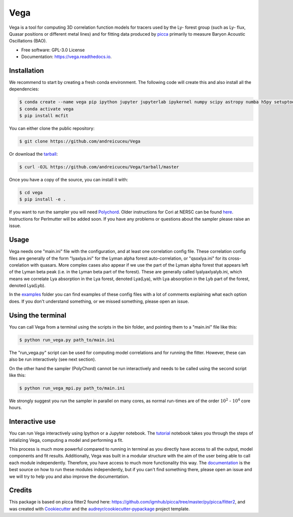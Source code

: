 ====
Vega
====

.. image:: https://github.com/andreicuceu/vega/actions/workflows/python_package.yml/badge.svg?branch=master
    :target: https://github.com/andreicuceu/vega/actions/workflows/python_package.yml

.. image:: https://readthedocs.org/projects/lyafit/badge/?version=latest
        :target: https://vega.readthedocs.io/en/latest/?badge=latest

.. image:: https://codecov.io/gh/andreicuceu/Vega/branch/master/graph/badge.svg
        :target: https://codecov.io/gh/andreicuceu/Vega


.. |alpha| image:: https://latex.codecogs.com/svg.image?{\color{Red}&space;\alpha}

Vega is a tool for computing 3D correlation function models for tracers used by the Ly-|alpha| forest group (such as Ly-|alpha| flux, Quasar positions or different metal lines) and for fitting data produced by `picca <https://github.com/igmhub/picca>`__ primarily to measure Baryon Acoustic Oscillations (BAO).

* Free software: GPL-3.0 License
* Documentation: https://vega.readthedocs.io.

Installation
------------

We recommend to start by creating a fresh conda environment. The following code will create this and also install all the dependencies:

.. code-block:: console

    $ conda create --name vega pip ipython jupyter jupyterlab ipykernel numpy scipy astropy numba h5py setuptools "iminuit>=2.0.0" cachetools matplotlib
    $ conda activate vega
    $ pip install mcfit

You can either clone the public repository:

.. code-block:: console

    $ git clone https://github.com/andreicuceu/Vega

Or download the `tarball`_:

.. code-block:: console

    $ curl -OJL https://github.com/andreicuceu/Vega/tarball/master

Once you have a copy of the source, you can install it with:

.. code-block:: console

    $ cd vega
    $ pip install -e .

If you want to run the sampler you will need `Polychord`_. Older instructions for Cori at NERSC can be found `here`_. Instructions for Perlmutter will be added soon. If you have any problems or questions about the sampler please raise an issue.

.. _tarball: https://github.com/andreicuceu/Vega/tarball/master
.. _Polychord: https://github.com/PolyChord/PolyChordLite
.. _here: https://github.com/andreicuceu/fitter2_tutorial

Usage
-----

Vega needs one "main.ini" file with the configuration, and at least one correlation config file. These correlation config files are generally of the form "lyaxlya.ini" for the Lyman alpha forest auto-correlation, or "qsoxlya.ini" for its cross-corelation with quasars. More complex cases also appear if we use the part of the Lyman alpha forest that appears left of the Lyman beta peak (i.e. in the Lyman beta part of the forest). These are generally called lyalyaxlyalyb.ini, which means we correlate Lya absorption in the Lya forest, denoted Lya(Lya), with Lya absorption in the Lyb part of the forest, denoted Lya(Lyb).

In the `examples`_ folder you can find examples of these config files with a lot of comments explaining what each option does. If you don't understand something, or we missed something, please open an issue.

Using the terminal
------------------
You can call Vega from a terminal using the scripts in the bin folder, and pointing them to a "main.ini" file like this:

.. code-block:: console

    $ python run_vega.py path_to/main.ini

The "run_vega.py" script can be used for computing model correlations and for running the fitter. However, these can also be run interactively (see next section).

On the other hand the sampler (PolyChord) cannot be run interactively and needs to be called using the second script like this:

.. code-block:: console

    $ python run_vega_mpi.py path_to/main.ini

We strongly suggest you run the sampler in parallel on many cores, as normal run-times are of the order :math:`10^2` - :math:`10^4` core hours.

Interactive use
---------------

You can run Vega interactively using Ipython or a Jupyter notebook. The `tutorial`_ notebook takes you through the steps of intializing Vega, computing a model and performing a fit.

This process is much more powerful compared to running in terminal as you directly have access to all the output, model components and fit results. Additionally, Vega was built in a modular structure with the aim of the user being able to call each module independently. Therefore, you have access to much more functionality this way. The `documentation`_ is the best source on how to run these modules independently, but if you can't find something there, please open an issue and we will try to help you and also improve the documentation.

.. _documentation: https://vega.readthedocs.io/en/latest/?badge=latest
.. _examples: https://github.com/andreicuceu/Vega/tree/master/examples
.. _tutorial: https://github.com/andreicuceu/Vega/blob/master/examples/Vega_tutorial.ipynb

Credits
-------

This package is based on picca fitter2 found here: https://github.com/igmhub/picca/tree/master/py/picca/fitter2, and was created with Cookiecutter_ and the `audreyr/cookiecutter-pypackage`_ project template.

.. _Cookiecutter: https://github.com/audreyr/cookiecutter
.. _`audreyr/cookiecutter-pypackage`: https://github.com/audreyr/cookiecutter-pypackage
